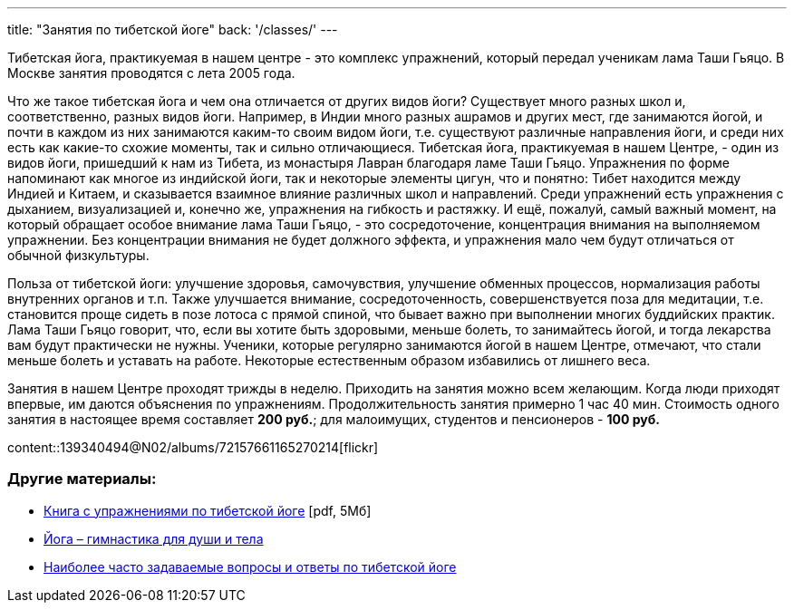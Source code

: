 ---
title: "Занятия по тибетской йоге"
back: '/classes/'
---

Тибетская йога, практикуемая в нашем центре - это комплекс упражнений, который
передал ученикам лама Таши Гьяцо. В Москве занятия проводятся с лета 2005 года.

Что же такое тибетская йога и чем она отличается от других видов йоги?
Существует много разных школ и, соответственно, разных видов йоги. Например,
в Индии много разных ашрамов и других мест, где занимаются йогой, и почти
в каждом из них занимаются каким-то своим видом йоги, т.е. существуют различные
направления йоги, и среди них есть как какие-то схожие моменты, так и сильно
отличающиеся. Тибетская йога, практикуемая в нашем Центре, - один из видов
йоги, пришедший к нам из Тибета, из монастыря Лавран благодаря ламе Таши Гьяцо.
Упражнения по форме напоминают как многое из индийской йоги, так и некоторые
элементы цигун, что и понятно: Тибет находится между Индией и Китаем,
и сказывается взаимное влияние различных школ и направлений. Среди упражнений
есть упражнения с дыханием, визуализацией и, конечно же, упражнения на гибкость
и растяжку. И ещё, пожалуй, самый важный момент, на который обращает особое
внимание лама Таши Гьяцо, - это сосредоточение, концентрация внимания на
выполняемом упражнении. Без концентрации внимания не будет должного эффекта,
и упражнения мало чем будут отличаться от обычной физкультуры.

Польза от тибетской йоги: улучшение здоровья, самочувствия, улучшение обменных
процессов, нормализация работы внутренних органов и т.п. Также улучшается
внимание, сосредоточенность, совершенствуется поза для медитации, т.е.
становится проще сидеть в позе лотоса с прямой спиной, что бывает важно при
выполнении многих буддийских практик. Лама Таши Гьяцо говорит, что, если вы
хотите быть здоровыми, меньше болеть, то занимайтесь йогой, и тогда лекарства
вам будут практически не нужны. Ученики, которые регулярно занимаются йогой
в нашем Центре, отмечают, что стали меньше болеть и уставать на работе.
Некоторые естественным образом избавились от лишнего веса.

Занятия в нашем Центре проходят трижды в неделю. Приходить на занятия можно
всем желающим. Когда люди приходят впервые, им даются объяснения по
упражнениям. Продолжительность занятия примерно 1 час 40 мин. Стоимость одного занятия
в настоящее время составляет *200 руб.*; для малоимущих, студентов и пенсионеров
- *100 руб.*

[.stretched]
content::139340494@N02/albums/72157661165270214[flickr]

=== Другие материалы:

* link:yoga-booklet.pdf[Книга с упражнениями по тибетской йоге] [pdf, 5Мб]
* link:/text/yoga-gymnastics-for-body-and-soul/[Йога – гимнастика для души и тела]
* link:/text/yoga-faq/[Наиболее часто задаваемые вопросы и ответы по тибетской йоге]
